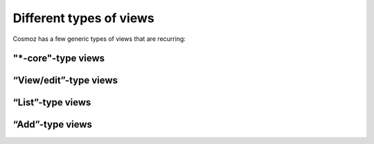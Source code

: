 Different types of views
------------------------

Cosmoz has a few generic types of views that are recurring:

"\*-core"-type views
~~~~~~~~~~~~~~~~~~~~~~

“View/edit”-type views
~~~~~~~~~~~~~~~~~~~~~~

“List”-type views
~~~~~~~~~~~~~~~~~

“Add”-type views
~~~~~~~~~~~~~~~~